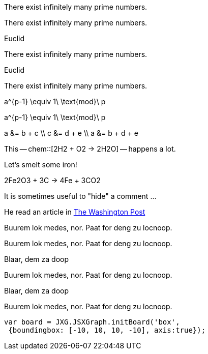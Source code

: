 // .env_theorem
[env.theorem]
--
There exist infinitely many prime numbers.
--

// .env_theorem_no_numbers
[env.theorem%no_number]
--
There exist infinitely many prime numbers.
--

// .env_theorem_titled
.Euclid
[env.theorem]
--
There exist infinitely many prime numbers.
--


// .env_theorem_titled_no_number
.Euclid
[env.theorem%no_number]
--
There exist infinitely many prime numbers.
--


// .env_equation
[env.equation]
--
a^{p-1} \equiv 1\ \text{mod}\ p
--

// .env_equation_no_number
[env.equation%no_number]
--
a^{p-1} \equiv 1\ \text{mod}\ p
--

// .env_equationalign
[env.equationalign]
--
a &= b + c \\
c &= d + e \\
a &= b + d + e
--

//.chem
This -- chem::[2H2 + O2 -> 2H2O] -- happens a lot.

//.chem_env
Let's smelt some iron!
[env.chem#reaction-smelt]
--
2Fe2O3 + 3C -> 4Fe + 3CO2
--

// .click_comment
[click.comment]
--
It is sometimes useful to "hide" a comment ...
--

//.%external_reference
He read an article in http://washingtonpost.com[The Washington Post]



//.box
[env.box]
--
Buurem lok medes, nor. Paat for deng zu locnoop.
--


//.box_numbered
[env.box%numbered]
--
Buurem lok medes, nor. Paat for deng zu locnoop.
--



//.box_with_title
.Blaar, dem za doop
[env.box]
--
Buurem lok medes, nor. Paat for deng zu locnoop.
--

//.box_numbered_with_title
.Blaar, dem za doop
[env.box%numbered]
--
Buurem lok medes, nor. Paat for deng zu locnoop.

//.jsxgraph
[env.jsxgraph, width=200, height=200]
--
 var board = JXG.JSXGraph.initBoard('box',
  {boundingbox: [-10, 10, 10, -10], axis:true});
--
